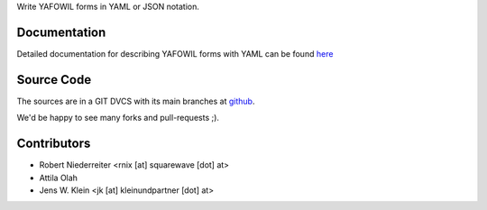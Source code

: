 Write YAFOWIL forms in YAML or JSON notation.

Documentation
=============

Detailed documentation for describing YAFOWIL forms with YAML can be found
`here <http://docs.yafowil.info/en/latest/yaml.html>`_

Source Code
===========

The sources are in a GIT DVCS with its main branches at
`github <http://github.com/bluedynamics/yafowil.yaml>`_.

We'd be happy to see many forks and pull-requests ;).

Contributors
============

- Robert Niederreiter <rnix [at] squarewave [dot] at>

- Attila Olah

- Jens W. Klein <jk [at] kleinundpartner [dot] at>
